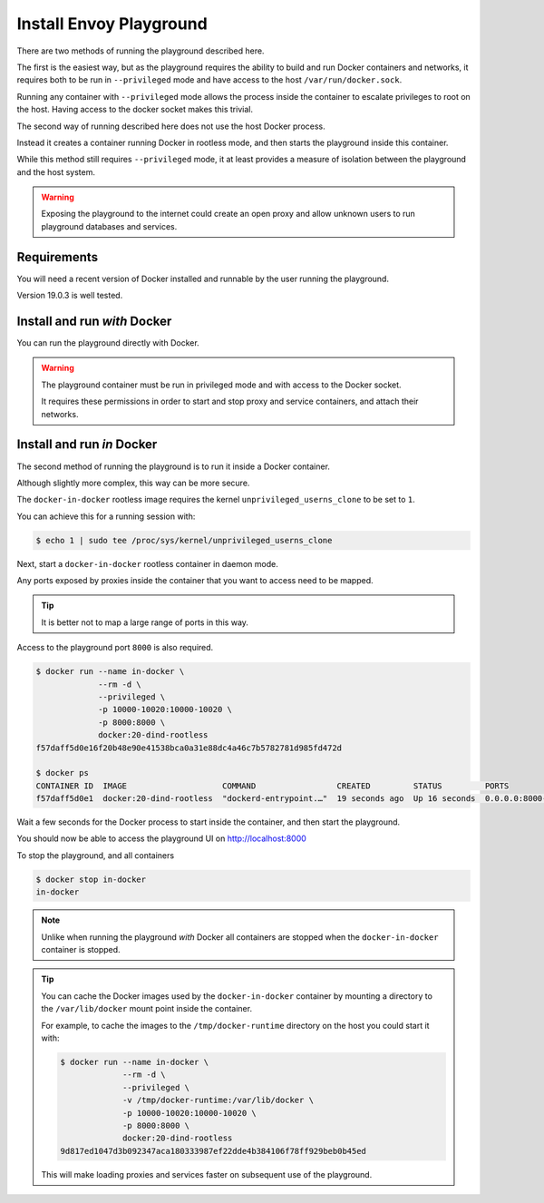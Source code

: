 
Install Envoy Playground
========================

There are two methods of running the playground described here.

The first is the easiest way, but as the playground requires the ability to build and run Docker containers and networks,
it requires both to be run in ``--privileged`` mode and have access to the host ``/var/run/docker.sock``.

Running any container with ``--privileged`` mode allows the process inside the container to escalate privileges to root
on the host. Having access to the docker socket makes this trivial.

The second way of running described here does not use the host Docker process.

Instead it creates a container running Docker in rootless mode, and then starts the playground inside this container.

While this method still requires ``--privileged`` mode, it at least provides a measure of isolation between the playground
and the host system.

.. warning::

   Exposing the playground to the internet could create an open proxy and allow unknown users to run playground
   databases and services.

Requirements
------------

You will need a recent version of Docker installed and runnable by the user running the playground.

Version 19.0.3 is well tested.


Install and run `with` Docker
-----------------------------

You can run the playground directly with Docker.


.. substitution-code-block:: console

   $ docker run -d --rm \
		--privileged \
		-v /var/run/docker.sock:/var/run/docker.sock \
		   phlax/envoy-playground:|playground_version|-alpha

.. warning::

   The playground container must be run in privileged mode and with access to the Docker socket.

   It requires these permissions in order to start and stop proxy and service containers, and attach their networks.


Install and run `in` Docker
---------------------------

The second method of running the playground is to run it inside a Docker container.

Although slightly more complex, this way can be more secure.

The ``docker-in-docker`` rootless image requires the kernel
``unprivileged_userns_clone`` to be set to ``1``.

You can achieve this for a running session with:

.. code-block:: console

   $ echo 1 | sudo tee /proc/sys/kernel/unprivileged_userns_clone

Next, start a ``docker-in-docker`` rootless container in daemon mode.

Any ports exposed by proxies inside the container that you want to access need to be
mapped.

.. tip::

   It is better not to map a large range of ports in this way.

Access to the playground port ``8000`` is also required.

.. code-block:: console

   $ docker run --name in-docker \
		--rm -d \
		--privileged \
		-p 10000-10020:10000-10020 \
		-p 8000:8000 \
		docker:20-dind-rootless
   f57daff5d0e16f20b48e90e41538bca0a31e88dc4a46c7b5782781d985fd472d

   $ docker ps
   CONTAINER ID  IMAGE                    COMMAND                 CREATED         STATUS         PORTS
   f57daff5d0e1  docker:20-dind-rootless  "dockerd-entrypoint.…"  19 seconds ago  Up 16 seconds  0.0.0.0:8000->8000/tcp, 2375-2376/tcp, 0.0.0.0:10000-10020->10000-10020/tcp  in-docker

Wait a few seconds for the Docker process to start inside the container, and
then start the playground.

.. substitution-code-block:: console

   $ docker exec in-docker sh -c '\
	     docker run -d --rm \
		--privileged \
		--host=unix:///run/user/1000/docker.sock \
		-p 8000:8080 \
		-v /run/user/1000/docker.sock:/var/run/docker.sock \
		   phlax/envoy-playground:|playground_version|-alpha'
   f01684843c27385eddb9f89d703d0c16137e4480a6377deb0a753e34d730c0e1

You should now be able to access the playground UI on http://localhost:8000

To stop the playground, and all containers

.. code-block:: console

   $ docker stop in-docker
   in-docker

.. note::

   Unlike when running the playground `with` Docker all containers are stopped
   when the ``docker-in-docker`` container is stopped.

.. tip::

   You can cache the Docker images used by the ``docker-in-docker`` container by mounting a directory to
   the ``/var/lib/docker`` mount point inside the container.

   For example, to cache the images to the ``/tmp/docker-runtime`` directory on the host you could start it with:

   .. code-block:: console

      $ docker run --name in-docker \
		   --rm -d \
		   --privileged \
		   -v /tmp/docker-runtime:/var/lib/docker \
		   -p 10000-10020:10000-10020 \
		   -p 8000:8000 \
		   docker:20-dind-rootless
      9d817ed1047d3b092347aca180333987ef22dde4b384106f78ff929beb0b45ed

   This will make loading proxies and services faster on subsequent use of the playground.
